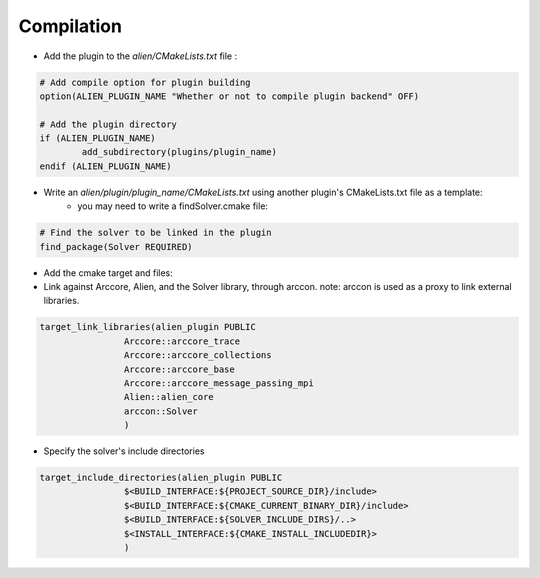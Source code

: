 
Compilation
=============================



- Add the plugin to the *alien/CMakeLists.txt* file :

.. code-block:: cmake
	
	# Add compile option for plugin building
	option(ALIEN_PLUGIN_NAME "Whether or not to compile plugin backend" OFF)

	# Add the plugin directory	
	if (ALIEN_PLUGIN_NAME)
		add_subdirectory(plugins/plugin_name)
	endif (ALIEN_PLUGIN_NAME)


- Write an *alien/plugin/plugin_name/CMakeLists.txt* using another plugin's CMakeLists.txt file as a template:
	- you may need to write a findSolver.cmake file:

.. code-block:: cmake
	
	# Find the solver to be linked in the plugin
	find_package(Solver REQUIRED)


- Add the cmake target and files:
- Link against Arccore, Alien, and the Solver library, through arccon. note: arccon is used as a proxy to link external libraries.

.. code-block:: cmake

	target_link_libraries(alien_plugin PUBLIC
			Arccore::arccore_trace
			Arccore::arccore_collections
			Arccore::arccore_base
			Arccore::arccore_message_passing_mpi
			Alien::alien_core
			arccon::Solver
			)			

- Specify the solver's include directories

.. code-block:: cmake

	target_include_directories(alien_plugin PUBLIC
			$<BUILD_INTERFACE:${PROJECT_SOURCE_DIR}/include>
			$<BUILD_INTERFACE:${CMAKE_CURRENT_BINARY_DIR}/include>
			$<BUILD_INTERFACE:${SOLVER_INCLUDE_DIRS}/..>
			$<INSTALL_INTERFACE:${CMAKE_INSTALL_INCLUDEDIR}>
			)

